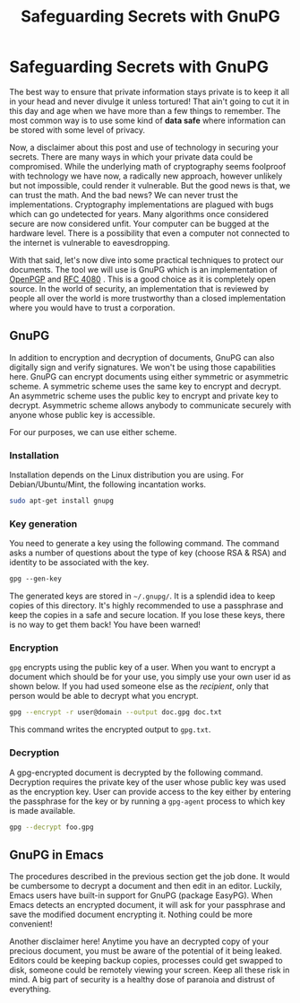 #+title: Safeguarding Secrets with GnuPG
#+summary: How to store secrets on your computer and the emacs interface to access it.
#+tags: tip, emacs
#+publish-date: 2014-03-08
#+export_file_name: ../../2014/SafeguardingSecretsWithGunPG.html
#+options: toc:nil num:nil

* Safeguarding Secrets with GnuPG
The best way to ensure that private information stays private is to
keep it all in your head and never divulge it unless tortured! That
ain't going to cut it in this day and age when we have more than a few
things to remember. The most common way is to use some kind of *data
safe* where information can be stored with some level of privacy.

Now, a disclaimer about this post and use of technology in securing
your secrets. There are many ways in which your private data could be
compromised. While the underlying math of cryptography seems foolproof
with technology we have now, a radically new approach, however
unlikely but not impossible, could render it vulnerable. But the good
news is that, we can trust the math. And the bad news?  We can never
trust the implementations. Cryptography implementations are plagued
with bugs which can go undetected for years. Many algorithms once
considered secure are now considered unfit. Your computer can be
bugged at the hardware level. There is a possibility that even a
computer not connected to the internet is vulnerable to eavesdropping.

With that said, let's now dive into some practical techniques to
protect our documents. The tool we will use is GnuPG which is an
implementation of [[http://www.openpgp.org/][OpenPGP]] and [[http://tools.ietf.org/html/rfc4880][RFC 4080]] . This is a good choice as it
is completely open source. In the world of security, an implementation
that is reviewed by people all over the world is more trustworthy than
a closed implementation where you would have to trust a corporation.

** GnuPG
In addition to encryption and decryption of documents, GnuPG can also
digitally sign and verify signatures. We won't be using those
capabilities here. GnuPG can encrypt documents using either symmetric
or asymmetric scheme. A symmetric scheme uses the same key to encrypt
and decrypt. An asymmetric scheme uses the public key to encrypt and
private key to decrypt. Asymmetric scheme allows anybody to
communicate securely with anyone whose public key is accessible.

For our purposes, we can use either scheme.

*** Installation
Installation depends on the Linux distribution you are using. For
Debian/Ubuntu/Mint, the following incantation works.

#+BEGIN_SRC sh
sudo apt-get install gnupg
#+END_SRC

*** Key generation

You need to generate a key using the following command. The command
asks a number of questions about the type of key (choose RSA & RSA)
and identity to be associated with the key.

#+BEGIN_SRC clojure
gpg --gen-key
#+END_SRC

The generated keys are stored in =~/.gnupg/=. It is a splendid idea to
keep copies of this directory. It's highly recommended to use a
passphrase and keep the copies in a safe and secure location. If you
lose these keys, there is no way to get them back! You have been
warned!

*** Encryption
=gpg= encrypts using the public key of a user. When you want to
encrypt a document which should be for your use, you simply use your
own user id as shown below. If you had used someone else as the
/recipient/, only that person would be able to decrypt what you
encrypt.

#+BEGIN_SRC sh
gpg --encrypt -r user@domain --output doc.gpg doc.txt
#+END_SRC

This command writes the encrypted output to =gpg.txt=.

*** Decryption
A gpg-encrypted document is decrypted by the following
command. Decryption requires the private key of the user whose public
key was used as the encryption key. User can provide access to the key
either by entering the passphrase for the key or by running a
=gpg-agent= process to which key is made available.

#+BEGIN_SRC sh
gpg --decrypt foo.gpg
#+END_SRC

** GnuPG in Emacs
The procedures described in the previous section get the job done. It
would be cumbersome to decrypt a document and then edit in an
editor. Luckily, Emacs users have built-in support for GnuPG (package
EasyPG). When Emacs detects an encrypted document, it will ask for
your passphrase and save the modified document encrypting it. Nothing
could be more convenient!

Another disclaimer here! Anytime you have an decrypted copy of your
precious document, you must be aware of the potential of it being
leaked. Editors could be keeping backup copies, processes could get
swapped to disk, someone could be remotely viewing your screen. Keep
all these risk in mind. A big part of security is a healthy dose of
paranoia and distrust of everything.
